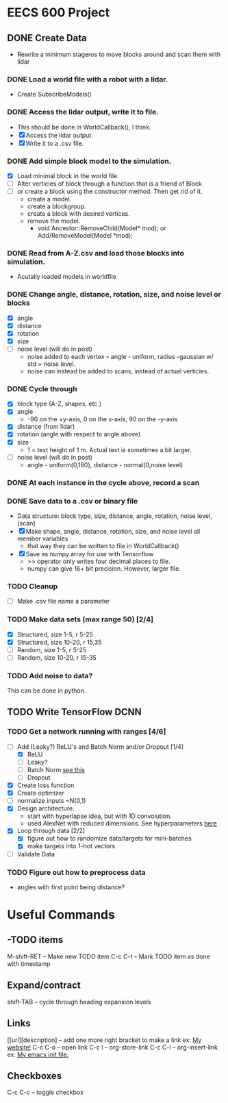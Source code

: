 * EECS 600 Project
** DONE Create Data
   CLOSED: [2016-12-09 Fri 16:43]
   - Rewrite a minimum stageros to move blocks around and scan them with lidar
*** DONE Load a world file with a robot with a lidar.
    CLOSED: [2016-12-05 Mon 15:08]
  + Create SubscribeModels()
*** DONE Access the lidar output, write it to file.
    CLOSED: [2016-12-06 Tue 15:45]
  + This should be done in WorldCallback(), I think.
  + [X] Access the lidar output.
  + [X] Write it to a .csv file.
*** DONE Add simple block model to the simulation.
    CLOSED: [2016-12-09 Fri 15:50]
    - [X] Load minimal block in the world file.
    - [ ] Alter verticies of block through a function that is a friend of Block
    - [ ] or create a block using the constructor method. Then get rid of it.
      - create a model.
      - create a blockgroup.
      - create a block with desired vertices.
      - remove the model.
        - void Ancestor::RemoveChild(Model* mod); or Add/RemoveModel(Model *mod);
*** DONE Read from A-Z.csv and load those blocks into simulation.
    CLOSED: [2016-12-09 Fri 15:51]
    - Acutally loaded models in worldfile
*** DONE Change angle, distance, rotation, size, and noise level or blocks
    CLOSED: [2016-12-09 Fri 15:51]
    - [X] angle
    - [X] distance
    - [X] rotation
    - [X] size
    - [ ] noise level (will do in post)
      - noise added to each vertex -- angle - uniform, radius -gaussian w/ std = noise level.
      - noise can instead be added to scans, instead of actual verticies.
*** DONE Cycle through
    CLOSED: [2016-12-09 Fri 15:52]
    + [X] block type (A-Z, shapes, etc.)
    + [X] angle
      - -90 on the +y-axis, 0 on the x-axis, 90 on the -y-axis
    + [X] distance (from lidar)
    + [X] rotation (angle with respect to angle above)
    + [X] size
      - 1 = text height of 1 m. Actual text is sometimes a bit larger.
    + [ ] noise level (will do in post)
      - angle - uniform(0,180), distance - normal(0,noise level)
*** DONE At each instance in the cycle above, record a scan
    CLOSED: [2016-12-07 Wed 20:56]
*** DONE Save data to a .csv or binary file
    CLOSED: [2016-12-13 Tue 10:42]
    + Data structure: block type, size, distance, angle, rotation, noise level, [scan]
    + [X] Make shape, angle, distance, rotation, size, and noise level all member variables
      - that way they can be written to file in WorldCallback()
    + [X] Save as numpy array for use with Tensorflow
      - >> operator only writes four decimal places to file.
      - numpy can give 16+ bit precision. However, larger file.
*** TODO Cleanup
    - [ ] Make .csv file name a parameter
*** TODO Make data sets (max range 50) [2/4]
    - [X] Structured, size 1-5, r 5-25
    - [X] Structured, size 10-20, r 15,35
    - [ ] Random, size 1-5, r 5-25
    - [ ] Random, size 10-20, r 15-35
*** TODO Add noise to data?
   This can be done in python.

** TODO Write TensorFlow DCNN
*** TODO Get a network running with ranges [4/6]
    - [-] Add (Leaky?) ReLU's and Batch Norm and/or Dropout [1/4]
      - [X] ReLU
      - [ ] Leaky?
      - [ ] Batch Norm [[http://bamos.github.io/2016/08/09/deep-completion/][see this]] 
      - [ ] Dropout
    - [X] Create loss function
    - [X] Create optimizer
    - [ ] normalize inputs ~N(0,1)
    - [X] Design architecture.
      - start with hyperlapse idea, but with 1D convolution.
      - used AlexNet with reduced dimensions. See hyperparameters [[file:~/ros_ws/src/lidar_dcnn/scripts/hyperlidar.py::#%20k_i%20=%20height%20of%201d%20convolution%20kernel%20in%20layer%20i][here]]
    - [X] Loop through data [2/2]
      - [X] figure out how to randomize data/targets for mini-batches
      - [X] make targets into 1-hot vectors
    - [ ] Validate Data
*** TODO Figure out how to preprocess data
    - angles with first point being distance?

* Useful Commands
** -TODO items
M-shift-RET -- Make new TODO item
C-c C-t -- Mark TODO item as done with timestamp
** Expand/contract
shift-TAB -- cycle through heading expansion levels
** Links
[[url][description] -- add one more right bracket to make a link
ex: [[http://matthewkle.in/][My website!]]
C-c C-o -- open link
C-c l -- org-store-link
C-c C-l -- org-insert-link
ex: [[file:~/.emacs.d/init.el::(require%20'package)][My emacs init file.]]
** Checkboxes
C-c C-c -- toggle checkbox
